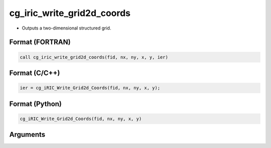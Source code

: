cg_iric_write_grid2d_coords
============================

-  Outputs a two-dimensional structured grid.

Format (FORTRAN)
------------------
.. code-block:: fortran

   call cg_iric_write_grid2d_coords(fid, nx, ny, x, y, ier)

Format (C/C++)
----------------
.. code-block:: c

   ier = cg_iRIC_Write_Grid2d_Coords(fid, nx, ny, x, y);

Format (Python)
----------------
.. code-block:: python

   cg_iRIC_Write_Grid2d_Coords(fid, nx, ny, x, y)

Arguments
---------

.. csv-table:: Arguments of cg_iric_write_grid2d_coords
   :file: cg_iric_write_grid2d_coords_args.csv
   :header-rows: 1

